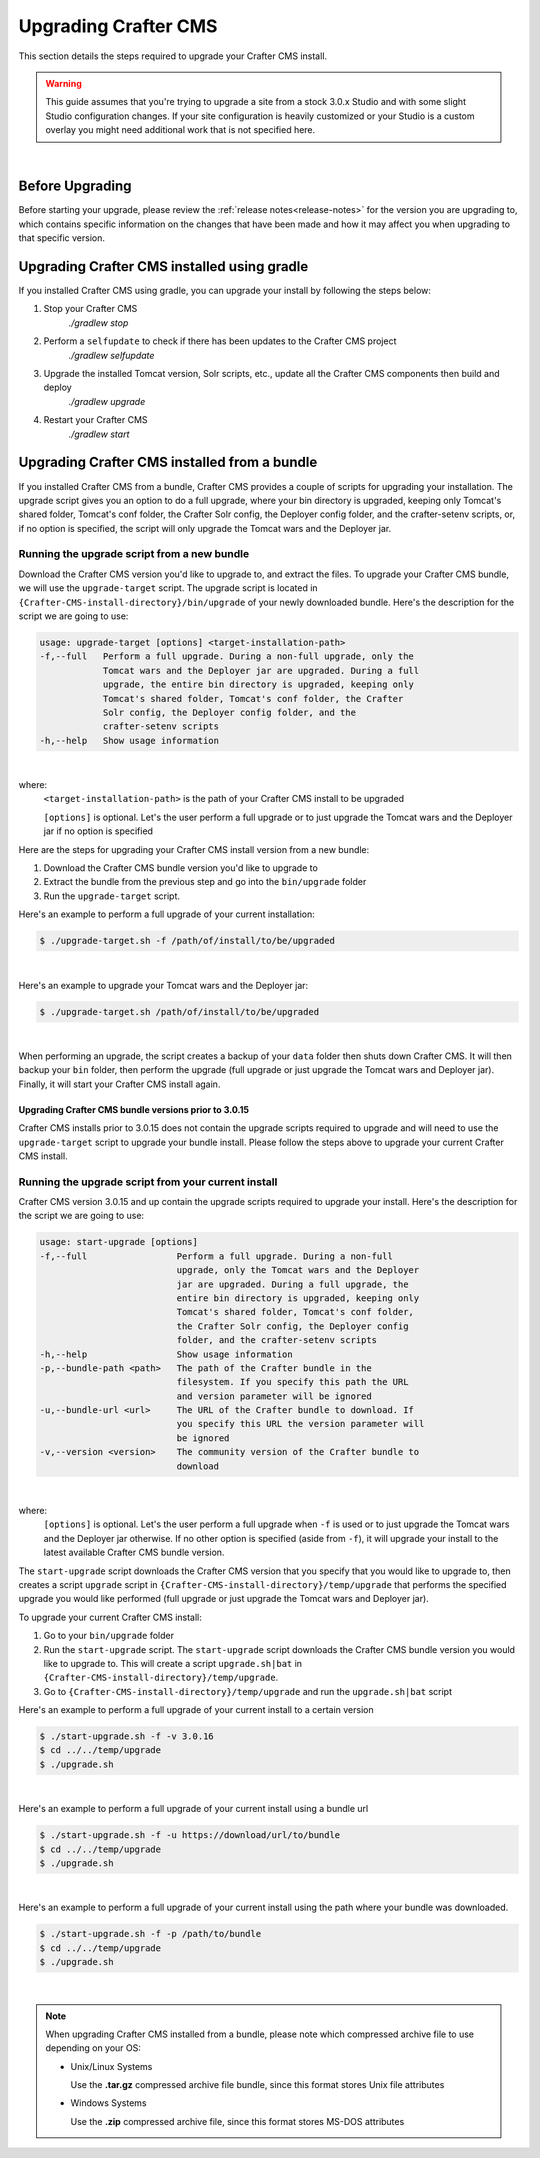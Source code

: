 
.. index:: Upgrading Crafter CMS; Upgrading

.. _upgrading-craftercms:

=====================
Upgrading Crafter CMS
=====================

This section details the steps required to upgrade your Crafter CMS install.


.. WARNING::
    This guide assumes that you're trying to upgrade a site from a stock 3.0.x Studio and with some slight Studio configuration changes. If your site configuration is heavily customized or your Studio is a custom overlay you might need additional work that is not specified here.

|

----------------
Before Upgrading
----------------

Before starting your upgrade, please review the :ref:`release notes<release-notes>` for the version you are upgrading to, which contains specific information on the changes that have been made and how it may affect you when upgrading to that specific version.

--------------------------------------------
Upgrading Crafter CMS installed using gradle
--------------------------------------------

If you installed Crafter CMS using gradle, you can upgrade your install by following the steps below:

#. Stop your Crafter CMS
     `./gradlew stop`
#. Perform a ``selfupdate`` to check if there has been updates to the Crafter CMS project
     `./gradlew selfupdate`
#. Upgrade the installed Tomcat version, Solr scripts, etc., update all the Crafter CMS components then build and deploy
     `./gradlew upgrade`
#. Restart your Crafter CMS
     `./gradlew start`

---------------------------------------------
Upgrading Crafter CMS installed from a bundle
---------------------------------------------

If you installed Crafter CMS from a bundle, Crafter CMS provides a couple of scripts for upgrading your installation.  The upgrade script gives you an option to do a full upgrade, where your bin directory is upgraded, keeping only Tomcat's shared folder, Tomcat's conf folder, the Crafter Solr config, the Deployer config folder, and the crafter-setenv scripts, or, if no option is specified, the script will only upgrade the Tomcat wars and the Deployer jar.

Running the upgrade script from a new bundle
--------------------------------------------

Download the Crafter CMS version you'd like to upgrade to, and extract the files.  To upgrade your Crafter CMS bundle, we will use the ``upgrade-target`` script.  The upgrade script  is located in ``{Crafter-CMS-install-directory}/bin/upgrade`` of your newly downloaded bundle.  Here's the description for the script we are going to use:

.. code-block:: bash

    usage: upgrade-target [options] <target-installation-path>
    -f,--full   Perform a full upgrade. During a non-full upgrade, only the
                Tomcat wars and the Deployer jar are upgraded. During a full
                upgrade, the entire bin directory is upgraded, keeping only
                Tomcat's shared folder, Tomcat's conf folder, the Crafter
                Solr config, the Deployer config folder, and the
                crafter-setenv scripts
    -h,--help   Show usage information

|

where:
    ``<target-installation-path>`` is the path of your Crafter CMS install to be upgraded

    ``[options]`` is optional.  Let's the user perform a full upgrade or to just upgrade the Tomcat wars and the Deployer jar if no option is specified

Here are the steps for upgrading your Crafter CMS install version from a new bundle:

#. Download the Crafter CMS bundle version you'd like to upgrade to
#. Extract the bundle from the previous step and go into the ``bin/upgrade`` folder
#. Run the ``upgrade-target`` script.

Here's an example to perform a full upgrade of your current installation:

.. code-block:: bash

    $ ./upgrade-target.sh -f /path/of/install/to/be/upgraded

|

Here's an example to upgrade your Tomcat wars and the Deployer jar:

.. code-block:: bash

    $ ./upgrade-target.sh /path/of/install/to/be/upgraded

|

When performing an upgrade, the script creates a backup of your ``data`` folder then shuts down Crafter CMS.  It will then backup your ``bin`` folder, then perform the upgrade (full upgrade or just upgrade the Tomcat wars and Deployer jar).  Finally, it will start your Crafter CMS install again.

Upgrading Crafter CMS bundle versions prior to 3.0.15
^^^^^^^^^^^^^^^^^^^^^^^^^^^^^^^^^^^^^^^^^^^^^^^^^^^^^
Crafter CMS installs prior to 3.0.15 does not contain the upgrade scripts required to upgrade and will need to use the ``upgrade-target`` script to upgrade your bundle install.  Please follow the steps above to upgrade your current Crafter CMS install.

.. _running-upgrade-script-from-current-install:

Running the upgrade script from your current install
----------------------------------------------------

Crafter CMS version 3.0.15 and up contain the upgrade scripts required to upgrade your install.  Here's the description for the script we are going to use:

.. code-block:: bash

    usage: start-upgrade [options]
    -f,--full                 Perform a full upgrade. During a non-full
                              upgrade, only the Tomcat wars and the Deployer
                              jar are upgraded. During a full upgrade, the
                              entire bin directory is upgraded, keeping only
                              Tomcat's shared folder, Tomcat's conf folder,
                              the Crafter Solr config, the Deployer config
                              folder, and the crafter-setenv scripts
    -h,--help                 Show usage information
    -p,--bundle-path <path>   The path of the Crafter bundle in the
                              filesystem. If you specify this path the URL
                              and version parameter will be ignored
    -u,--bundle-url <url>     The URL of the Crafter bundle to download. If
                              you specify this URL the version parameter will
                              be ignored
    -v,--version <version>    The community version of the Crafter bundle to
                              download

|

where:
   ``[options]`` is optional.  Let's the user perform a full upgrade when ``-f`` is used or to just upgrade the Tomcat wars and the Deployer jar otherwise. If no other option is specified (aside from ``-f``), it will upgrade your install to the latest available Crafter CMS bundle version.

The ``start-upgrade`` script downloads the Crafter CMS version that you specify that you would like to upgrade to, then creates a script ``upgrade`` script in ``{Crafter-CMS-install-directory}/temp/upgrade`` that performs the specified upgrade you would like performed (full upgrade or just upgrade the Tomcat wars and Deployer jar).


To upgrade your current Crafter CMS install:

#. Go to your ``bin/upgrade`` folder
#. Run the ``start-upgrade`` script.  The ``start-upgrade`` script downloads the Crafter CMS bundle version you would like to upgrade to.  This will create a script ``upgrade.sh|bat`` in ``{Crafter-CMS-install-directory}/temp/upgrade``.
#. Go to ``{Crafter-CMS-install-directory}/temp/upgrade`` and run the ``upgrade.sh|bat`` script

Here's an example to perform a full upgrade of your current install to a certain version

.. code-block:: bash

    $ ./start-upgrade.sh -f -v 3.0.16
    $ cd ../../temp/upgrade
    $ ./upgrade.sh


|

Here's an example to perform a full upgrade of your current install using a bundle url

.. code-block:: bash

    $ ./start-upgrade.sh -f -u https://download/url/to/bundle
    $ cd ../../temp/upgrade
    $ ./upgrade.sh

|

Here's an example to perform a full upgrade of your current install using the path where your bundle was downloaded.

.. code-block:: bash

    $ ./start-upgrade.sh -f -p /path/to/bundle
    $ cd ../../temp/upgrade
    $ ./upgrade.sh

|

.. note::
    When upgrading Crafter CMS installed from a bundle, please note which compressed archive file to use depending on your OS:

    * Unix/Linux Systems

      Use the **.tar.gz** compressed archive file bundle, since this format stores Unix file attributes
    * Windows Systems

      Use the **.zip** compressed archive file, since this format stores MS-DOS attributes
